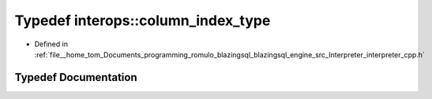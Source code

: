 .. _exhale_typedef_interpreter__cpp_8h_1a1a3b365f4c86d28ba0afd1f235ad217a:

Typedef interops::column_index_type
===================================

- Defined in :ref:`file__home_tom_Documents_programming_romulo_blazingsql_blazingsql_engine_src_Interpreter_interpreter_cpp.h`


Typedef Documentation
---------------------


.. doxygentypedef:: interops::column_index_type
